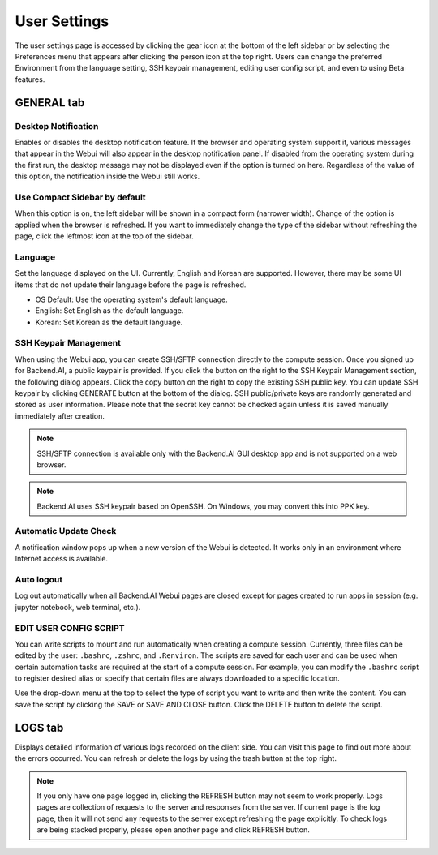=============
User Settings
=============

The user settings page is accessed by clicking the gear icon at the bottom of
the left sidebar or by selecting the Preferences menu that appears after
clicking the person icon at the top right. Users can change the preferred
Environment from the language setting, SSH keypair management, editing user
config script, and even to using Beta features.


GENERAL tab
-----------

.. image:: user_settings_page.png

Desktop Notification
^^^^^^^^^^^^^^^^^^^^

Enables or disables the desktop notification feature. If the browser and
operating system support it, various  messages that appear in the Webui
will also appear in the desktop notification panel. If disabled from the
operating system during the first run, the desktop message may not be displayed
even if the option is turned on here. Regardless of the value of this option,
the notification inside the Webui still works.

Use Compact Sidebar by default
^^^^^^^^^^^^^^^^^^^^^^^^^^^^^^

When this option is on, the left sidebar will be shown in a compact form
(narrower width).  Change of the option is applied when the browser is
refreshed. If you want to immediately change the type of the sidebar without
refreshing the page, click the leftmost icon at the top of the sidebar.

Language
^^^^^^^^

Set the language displayed on the UI. Currently, English and Korean are
supported. However, there may be some UI items that do not update their language
before the page is refreshed.

* OS Default: Use the operating system's default language.
* English: Set English as the default language.
* Korean: Set Korean as the default language.


SSH Keypair Management
^^^^^^^^^^^^^^^^^^^^^^

When using the Webui app, you can create SSH/SFTP connection directly to the
compute session. Once you signed up for Backend.AI, a public keypair is
provided. If you click the button on the right to the SSH Keypair Management
section, the following dialog appears. Click the copy button on the right to
copy the existing SSH public key. You can update SSH keypair by clicking
GENERATE button at the bottom of the dialog. SSH public/private keys are
randomly generated and stored as user information. Please note that the secret
key cannot be checked again unless it is saved manually immediately after
creation.

.. image:: ssh_keypair_dialog.png
   :width: 400
   :align: center

.. note::
   SSH/SFTP connection is available only with the Backend.AI GUI desktop app and is not supported on a web browser.

.. note::
   Backend.AI uses SSH keypair based on OpenSSH. On Windows, you may convert
   this into PPK key.

Automatic Update Check
^^^^^^^^^^^^^^^^^^^^^^

A notification window pops up when a new version of the Webui is detected.
It works only in an environment where Internet access is available.

Auto logout
^^^^^^^^^^^

Log out automatically when all Backend.AI Webui pages are closed except for
pages created to run apps in session (e.g. jupyter notebook, web terminal,
etc.).

EDIT USER CONFIG SCRIPT
^^^^^^^^^^^^^^^^^^^^^^^

You can write scripts to mount and run automatically when creating a compute
session. Currently, three files can be edited by the user: ``.bashrc``,
``.zshrc``, and ``.Renviron``. The scripts are saved for each user and can be
used when certain automation tasks are required at the start of a compute
session. For example, you can modify the ``.bashrc`` script to register desired
alias or specify that certain files are always downloaded to a specific
location.

Use the drop-down menu at the top to select the type of script you want to write
and then write the content. You can save the script by
clicking the SAVE or SAVE AND CLOSE button. Click the DELETE button to delete
the script.

.. image:: edit_user_config_script.png
   :width: 500
   :align: center


LOGS tab
--------

Displays detailed information of various logs recorded on the client side. You
can visit this page to find out more about the errors occurred.
You can refresh or delete the logs by using the trash button at the top right.

.. image:: user_log.png

.. note::
   If you only have one page logged in, clicking the REFRESH button may not seem
   to work properly. Logs pages are collection of requests to the server and
   responses from the server. If current page is the log page, then it will
   not send any requests to the server except refreshing the page explicitly.
   To check logs are being stacked properly, please open another page and click
   REFRESH button.


